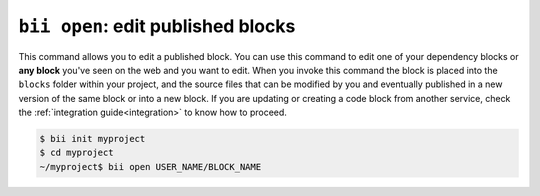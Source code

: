 .. _bii_open_command:

``bii open``: edit published blocks
=========================================

This command allows you to edit a published block.
You can use this command to edit one of your dependency blocks or **any block** you've seen on the web and you want to edit.
When you invoke this command the block is placed into the ``blocks`` folder within your project, and the source files that can be modified by you and eventually published in a new version of the same block or into a new block. If you are updating or creating a code block from another service, check the :ref:`integration guide<integration>` to know how to proceed.


.. code-block:: bash

	  $ bii init myproject
	  $ cd myproject
	  ~/myproject$ bii open USER_NAME/BLOCK_NAME


